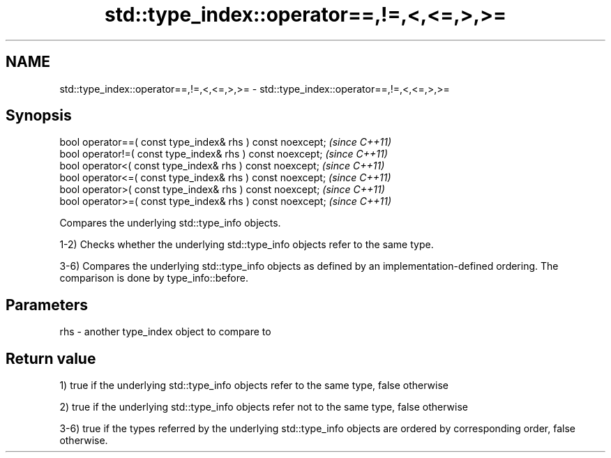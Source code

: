 .TH std::type_index::operator==,!=,<,<=,>,>= 3 "2020.03.24" "http://cppreference.com" "C++ Standard Libary"
.SH NAME
std::type_index::operator==,!=,<,<=,>,>= \- std::type_index::operator==,!=,<,<=,>,>=

.SH Synopsis
   bool operator==( const type_index& rhs ) const noexcept;  \fI(since C++11)\fP
   bool operator!=( const type_index& rhs ) const noexcept;  \fI(since C++11)\fP
   bool operator<( const type_index& rhs ) const noexcept;   \fI(since C++11)\fP
   bool operator<=( const type_index& rhs ) const noexcept;  \fI(since C++11)\fP
   bool operator>( const type_index& rhs ) const noexcept;   \fI(since C++11)\fP
   bool operator>=( const type_index& rhs ) const noexcept;  \fI(since C++11)\fP

   Compares the underlying std::type_info objects.

   1-2) Checks whether the underlying std::type_info objects refer to the same type.

   3-6) Compares the underlying std::type_info objects as defined by an implementation-defined ordering. The comparison is done by type_info::before.

.SH Parameters

   rhs - another type_index object to compare to

.SH Return value

   1) true if the underlying std::type_info objects refer to the same type, false otherwise

   2) true if the underlying std::type_info objects refer not to the same type, false otherwise

   3-6) true if the types referred by the underlying std::type_info objects are ordered by corresponding order, false otherwise.
